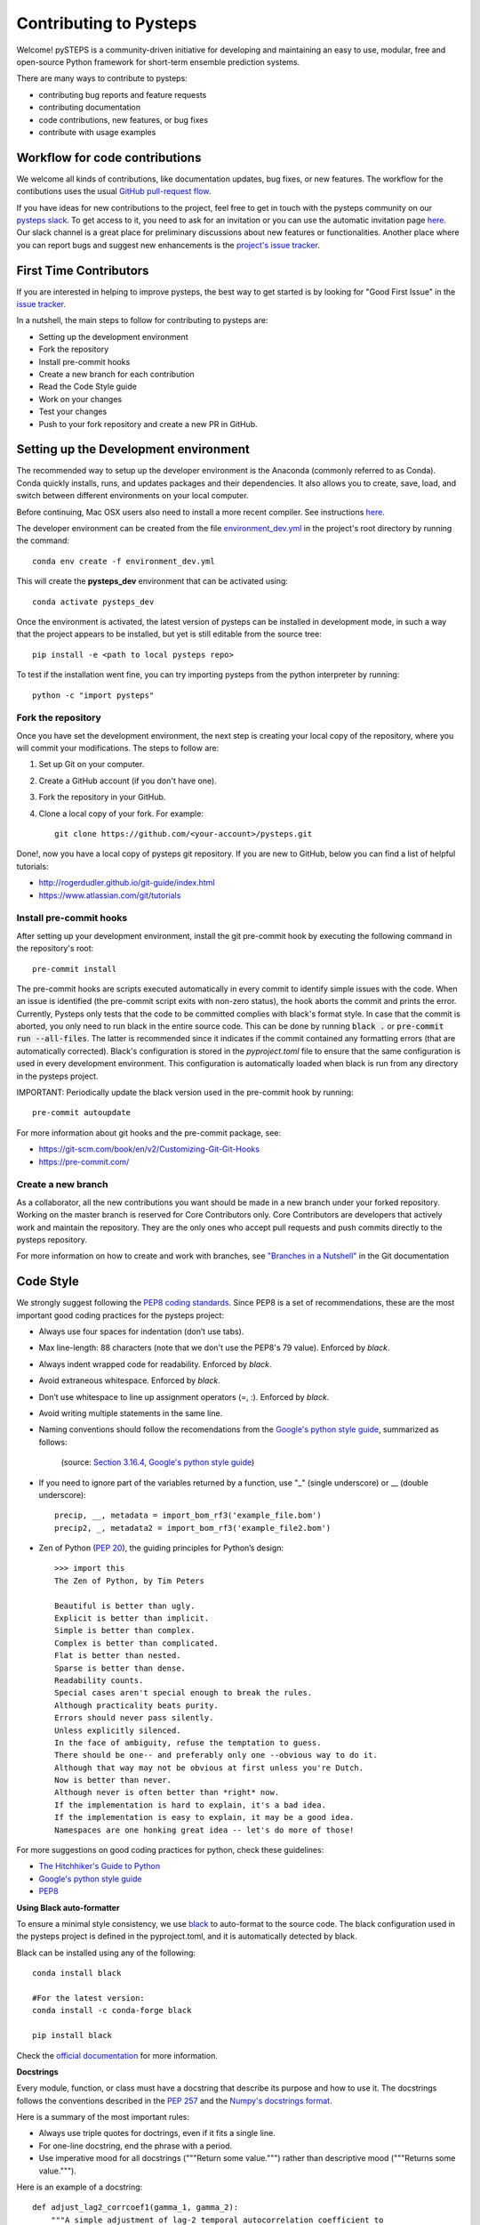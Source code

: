 Contributing to Pysteps
=======================

Welcome! pySTEPS is a community-driven initiative for developing and
maintaining an easy to use, modular, free and open-source Python
framework for short-term ensemble prediction systems.

There are many ways to contribute to pysteps:

* contributing bug reports and feature requests
* contributing documentation
* code contributions, new features, or bug fixes
* contribute with usage examples

Workflow for code contributions
-------------------------------

We welcome all kinds of contributions, like documentation updates, bug fixes, or new features.
The workflow for the contibutions uses the usual
`GitHub pull-request flow <https://help.github.com/en/articles/github-flow>`_.

If you have ideas for new contributions to the project, feel free to get in touch with the pysteps community on our
`pysteps slack <https://pysteps.slack.com/>`__.
To get access to it, you need to ask for an invitation or you can use the automatic invitation page
`here <https://pysteps-slackin.herokuapp.com/>`__.
Our slack channel is a great place for preliminary discussions about new features or functionalities.
Another place where you can report bugs and suggest new enhancements is the
`project's issue tracker <https://github.com/pySTEPS/pysteps/issues>`_.


First Time Contributors
-----------------------

If you are interested in helping to improve pysteps,
the best way to get started is by looking for "Good First Issue" in the
`issue tracker <https://github.com/pySTEPS/pysteps/issues>`_.

In a nutshell, the main steps to follow for contributing to pysteps are:

* Setting up the development environment
* Fork the repository
* Install pre-commit hooks
* Create a new branch for each contribution
* Read the Code Style guide
* Work on your changes
* Test your changes
* Push to your fork repository and create a new PR in GitHub.


Setting up the Development environment
--------------------------------------

The recommended way to setup up the developer environment is the Anaconda
(commonly referred to as Conda).
Conda quickly installs, runs, and updates packages and their dependencies.
It also allows you to create, save, load, and switch between different environments on your local computer.

Before continuing, Mac OSX users also need to install a more recent compiler.
See instructions `here <https://pysteps.readthedocs.io/en/latest/user_guide/install_pysteps.html#install-osx-users>`__.

The developer environment can be created from the file
`environment_dev.yml <https://github.com/pySTEPS/pysteps/blob/master/environment_dev.yml>`_
in the project's root directory by running the command::

    conda env create -f environment_dev.yml

This will create the **pysteps_dev** environment that can be activated using::

    conda activate pysteps_dev

Once the environment is activated, the latest version of pysteps can be installed
in development mode, in such a way that the project appears to be installed,
but yet is still editable from the source tree::

    pip install -e <path to local pysteps repo>

To test if the installation went fine, you can try importing pysteps from the python interpreter by running::

    python -c "import pysteps"


Fork the repository
~~~~~~~~~~~~~~~~~~~

Once you have set the development environment, the next step is creating your local copy of the repository, where you will commit your modifications.
The steps to follow are:

#. Set up Git on your computer.
#. Create a GitHub account (if you don't have one).
#. Fork the repository in your GitHub.
#. Clone a local copy of your fork. For example::

    git clone https://github.com/<your-account>/pysteps.git

Done!, now you have a local copy of pysteps git repository.
If you are new to GitHub, below you can find a list of helpful tutorials:

- http://rogerdudler.github.io/git-guide/index.html
- https://www.atlassian.com/git/tutorials

Install pre-commit hooks
~~~~~~~~~~~~~~~~~~~~~~~~

After setting up your development environment, install the git pre-commit hook by executing the following command in the repository's
root::

    pre-commit install

The pre-commit hooks are scripts executed automatically in every commit to identify simple issues with the code.
When an issue is identified (the pre-commit script exits with non-zero status), the hook aborts the commit and prints the error.
Currently, Pysteps only tests that the code to be committed complies with black's format style.
In case that the commit is aborted, you only need to run black in the entire source code.
This can be done by running :code:`black .` or :code:`pre-commit run --all-files`.
The latter is recommended since it indicates if the commit contained any formatting errors (that are automatically corrected).
Black's configuration is stored in the `pyproject.toml` file to ensure that the same configuration is used in every development environment.
This configuration is automatically loaded when black is run from any directory in the
pysteps project.

IMPORTANT: Periodically update the black version used in the pre-commit hook by running::

    pre-commit autoupdate

For more information about git hooks and the pre-commit package, see:

- https://git-scm.com/book/en/v2/Customizing-Git-Git-Hooks
- https://pre-commit.com/


Create a new branch
~~~~~~~~~~~~~~~~~~~

As a collaborator, all the new contributions you want should be made in a new branch under your forked repository.
Working on the master branch is reserved for Core Contributors only.
Core Contributors are developers that actively work and maintain the repository.
They are the only ones who accept pull requests and push commits directly to the pysteps repository.

For more information on how to create and work with branches, see
`"Branches in a Nutshell" <https://git-scm.com/book/en/v2/Git-Branching-Branches-in-a-Nutshell>`__ in the Git documentation


Code Style
----------

We strongly suggest following the
`PEP8 coding standards <https://www.python.org/dev/peps/pep-0008/>`__.
Since PEP8 is a set of recommendations, these are the most important good coding practices for the pysteps project:

* Always use four spaces for indentation (don’t use tabs).
* Max line-length: 88 characters (note that we don't use the PEP8's 79 value). Enforced by `black`.
* Always indent wrapped code for readability. Enforced by `black`.
* Avoid extraneous whitespace. Enforced by `black`.
* Don’t use whitespace to line up assignment operators (=, :). Enforced by `black`.
* Avoid writing multiple statements in the same line.
* Naming conventions should follow the recomendations from
  the `Google's python style guide <http://google.github.io/styleguide/pyguide.html>`__, summarized as follows:

   .. raw:: html

        <table rules="all" border="1" cellspacing="2" cellpadding="2">

          <tr>
            <th>Type</th>
            <th>Public</th>
            <th>Internal</th>
          </tr>

          <tr>
            <td>Packages</td>
            <td><code>lower_with_under</code></td>
            <td></td>
          </tr>

          <tr>
            <td>Modules</td>
            <td><code>lower_with_under</code></td>
            <td><code>_lower_with_under</code></td>
          </tr>

          <tr>
            <td>Classes</td>
            <td><code>CapWords</code></td>
            <td><code>_CapWords</code></td>
          </tr>

          <tr>
            <td>Exceptions</td>
            <td><code>CapWords</code></td>
            <td></td>
          </tr>

          <tr>
            <td>Functions</td>
            <td><code>lower_with_under()</code></td>
            <td><code>_lower_with_under()</code></td>
          </tr>

          <tr>
            <td>Global/Class Constants</td>
            <td><code>CAPS_WITH_UNDER</code></td>
            <td><code>_CAPS_WITH_UNDER</code></td>
          </tr>

          <tr>
            <td>Global/Class Variables</td>
            <td><code>lower_with_under</code></td>
            <td><code>_lower_with_under</code></td>
          </tr>

          <tr>
            <td>Instance Variables</td>
            <td><code>lower_with_under</code></td>
            <td><code>_lower_with_under</code> (protected)</td>
          </tr>

          <tr>
            <td>Method Names</td>
            <td><code>lower_with_under()</code></td>
            <td><code>_lower_with_under()</code> (protected)</td>
          </tr>

          <tr>
            <td>Function/Method Parameters</td>
            <td><code>lower_with_under</code></td>
            <td></td>
          </tr>

          <tr>
            <td>Local Variables</td>
            <td><code>lower_with_under</code></td>
            <td></td>
          </tr>

        </table>
   (source: `Section 3.16.4, Google's python style guide <http://google.github.io/styleguide/pyguide.html>`__)

- If you need to ignore part of the variables returned by a function,
  use "_" (single underscore) or __ (double underscore)::

    precip, __, metadata = import_bom_rf3('example_file.bom')
    precip2, _, metadata2 = import_bom_rf3('example_file2.bom')


- Zen of Python (`PEP 20 <https://www.python.org/dev/peps/pep-0020/>`__), the guiding principles for Python’s
  design::

    >>> import this
    The Zen of Python, by Tim Peters

    Beautiful is better than ugly.
    Explicit is better than implicit.
    Simple is better than complex.
    Complex is better than complicated.
    Flat is better than nested.
    Sparse is better than dense.
    Readability counts.
    Special cases aren't special enough to break the rules.
    Although practicality beats purity.
    Errors should never pass silently.
    Unless explicitly silenced.
    In the face of ambiguity, refuse the temptation to guess.
    There should be one-- and preferably only one --obvious way to do it.
    Although that way may not be obvious at first unless you're Dutch.
    Now is better than never.
    Although never is often better than *right* now.
    If the implementation is hard to explain, it's a bad idea.
    If the implementation is easy to explain, it may be a good idea.
    Namespaces are one honking great idea -- let's do more of those!

For more suggestions on good coding practices for python, check these guidelines:

- `The Hitchhiker's Guide to Python <https://docs.python-guide.org/writing/style/>`__
- `Google's python style guide <http://google.github.io/styleguide/pyguide.html>`__
- `PEP8 <https://www.python.org/dev/peps/pep-0008/>`__


**Using Black auto-formatter**

To ensure a minimal style consistency, we use
`black <https://black.readthedocs.io/en/stable/>`__ to auto-format to the source code.
The black configuration used in the pysteps project is defined in the pyproject.toml,
and it is automatically detected by black.

Black can be installed using any of the following::

    conda install black

    #For the latest version:
    conda install -c conda-forge black

    pip install black

Check the `official documentation <https://black.readthedocs.io/en/stable/the_black_code_style.html>`__
for more information.

**Docstrings**

Every module, function, or class must have a docstring that describe its
purpose and how to use it. The docstrings follows the conventions described in the
`PEP 257 <https://www.python.org/dev/peps/pep-0257/#multi-line-docstrings>`__
and the
`Numpy's docstrings format <https://numpydoc.readthedocs.io/en/latest/format.html>`__.

Here is a summary of the most important rules:

- Always use triple quotes for doctrings, even if it fits a single line.
- For one-line docstring, end the phrase with a period.
- Use imperative mood for all docstrings ("""Return some value.""") rather than descriptive mood
  ("""Returns some value.""").

Here is an example of a docstring::

    def adjust_lag2_corrcoef1(gamma_1, gamma_2):
        """A simple adjustment of lag-2 temporal autocorrelation coefficient to
        ensure that the resulting AR(2) process is stationary when the parameters
        are estimated from the Yule-Walker equations.

        Parameters
        ----------
        gamma_1 : float
          Lag-1 temporal autocorrelation coeffient.
        gamma_2 : float
          Lag-2 temporal autocorrelation coeffient.

        Returns
        -------
        out : float
          The adjusted lag-2 correlation coefficient.
        """


Contributions guidelines
------------------------

The collaborator guidelines used in pysteps were largely inspired by those of the
`MyPy project <https://github.com/python/mypy>`__.

Collaborators guidelines
~~~~~~~~~~~~~~~~~~~~~~~~

As a collaborator, all your new contributions should be made in a new branch under your forked repository.
Working on the master branch is reserved for Core Contributors only to submit small changes only.
Core Contributors are developers that actively work and maintain the repository.
They are the only ones who accept pull requests and push commits directly to
the **pysteps** repository.

**IMPORTANT**
However, for contribution requires a significant amount of work, we strongly suggest opening a new issue with
the **enhancement** or **discussion** tag to encourage discussions.
The discussions will help clarify the best way to approach the suggested changes or raise potential concerns.

For code contributions, collaboratos can use the usual
`GitHub pull-request flow <https://help.github.com/en/articles/github-flow>`__.
Once your proposed changes are ready, you need to create a pull request (PR) from your fork in your GitHub account.
Afterward, core contributors will review your proposed changes, provide feedback in the PR discussion, and maybe,
request changes to the code. Once the PR is ready, a Core Developer will merge the changes into the main branch.

**Important:**
It is strongly suggested that each PR only addresses a single objective (e.g., fix a bug, improve documentation, etc.).
This will help to reduce the time needed to process the PR. For changes outside the PR's objectives, we highly
recommend opening a new PR.


Testing your changes
~~~~~~~~~~~~~~~~~~~~

Before committing changes or creating pull requests, check that all the tests in the pysteps suite pass.
See the `Testing pySTEPS <https://pysteps.readthedocs.io/en/latest/developer_guide/test_pysteps.html#testing-pysteps>`__
for detailed instruction to run the tests.

Although it is not strictly needed, we suggest creating minimal tests for new contributions to ensure that it achieves
the desired behavior. Pysteps uses the pytest framework that it is easy to use and also supports complex functional
testing for applications and libraries.
Check the `pytests official documentation <https://docs.pytest.org/en/latest/index.html>`_ for more information.

The tests should be placed under the
`pysteps.tests <https://github.com/pySTEPS/pysteps/tree/master/pysteps/tests>`_
module.
The file should follow the **test_*.py** naming convention and have a
descriptive name.

A quick way to get familiar with the pytest syntax and the testing procedures
is checking the python scripts present in the pysteps test module.

Core developer guidelines
~~~~~~~~~~~~~~~~~~~~~~~~~

Working directly on the master branch is discouraged and is reserved only
for small changes and updates that do not compromise the stability of the code.
The *master* branch is a production branch that is ready to be deployed
(cloned, installed, and ready to use).
In consequence, this master branch is meant to be stable.

The pysteps repository uses the GitHub Actions service to run tests every time you commit to GitHub.
In that way, your modifications along with the entire library are tested.

Pushing untested or work-in-progress changes to the master branch can potentially introduce bugs or break the stability of the package.
Since the tests triggered by a commit to the master branch take around 20 minutes, any errors introduced there
will be noticed after the stablility of the master branch was compromised.
In addition, other developers start working on a new feature from master from a potentially broken state.

Instead, it is recommended to work on each new feature in its own branch, which can be pushed to the central repository
for backup/collaboration. When you’re done with the feature's development work, you can merge the feature branch into the
master or submit a Pull Request. This approach has two main advantages:

- Every commit on the feature branch is tested via GitHub Actions.
  If the tests fail, they do not affect the **master** branch.

- Once the changes are finished and the tests passed, the commits history can be squashed into a single commit and
  then merged into the master branch. Squashing the commits helps to keep a clean commit history in the main branch.


Processing pull requests
~~~~~~~~~~~~~~~~~~~~~~~~

.. _`Squash and merge`: https://github.com/blog/2141-squash-your-commits

To process the pull request, we follow similar rules to those used in the
`mypy developer guidelines <https://github.com/python/mypy/blob/master/CONTRIBUTING.md#core-developer-guidelines>`_:

* Always wait for tests to pass before merging PRs.
* Always use "`Squash and merge`_"  to merge PRs.
* Make sure that the subject of the commit message summarizes the objective of the PR and does not finish with a dot.
* Write a new commit message before merging that provides a detailed description of the changes introduced by the PR.
  Try to keep the maximum line length under 80 characters, spplitting lines if necessary.
  **IMPORTANT:** Make sure that the commit message doesn't contain the branch's commit history!
  Also, if the PR fixes an issue, mention this explicitly.
* Use the imperative mood in the subject line (e.g. "Fix typo in README").

After the PR is merged, the merged branch can be safely deleted.

Preparing a new release
~~~~~~~~~~~~~~~~~~~~~~~

Core developers should follow the steps to prepare a new release (version):

1. Before creating the actual release in GitHub, be sure that every item in the following checklist was followed:

    * In the file setup.py, update the **version="X.X.X"** keyword in the setup
      function.
    * Update the version in PKG-INFO file.
    * If new dependencies were added to pysteps since the last release, add
      them to the **environment.yml, requirements.txt**, and
      **requirements_dev.txt** files.
#. Create a new release in GitHub following
   `these guidelines <https://help.github.com/en/articles/creating-releases>`_.
   Include a detailed changelog in the release.
#. Generating the source distribution for new pysteps version and upload it to
   the `Python Package Index <https://pypi.org/>`_ (PyPI).
   See `Packaging the pysteps project <https://pysteps.readthedocs.io/en/latest/developer_guide/pypi.html#pypi-relase>`__
   for a detailed description of this process.
#. Update the conda-forge pysteps-feedstock following this guidelines:
   `Updating the conda-forge pysteps-feedstock <https://pysteps.readthedocs.io/en/latest/developer_guide/update_conda_forge.html#update-conda-feedstock>`__


Credits
-------

This document was based on contributors guides of two Python
open-source projects:

* Py-Art_: Copyright (c) 2013, UChicago Argonne, LLC.
  `License <https://github.com/ARM-DOE/pyart/blob/master/LICENSE.txt>`_.
* mypy_: Copyright (c) 2015-2016 Jukka Lehtosalo and contributors.
  `MIT License <https://github.com/python/mypy/blob/master/LICENSE>`_.
* Official github documentation (https://help.github.com)

.. _Py-Art: https://github.com/ARM-DOE/pyart
.. _mypy: https://github.com/python/mypy
